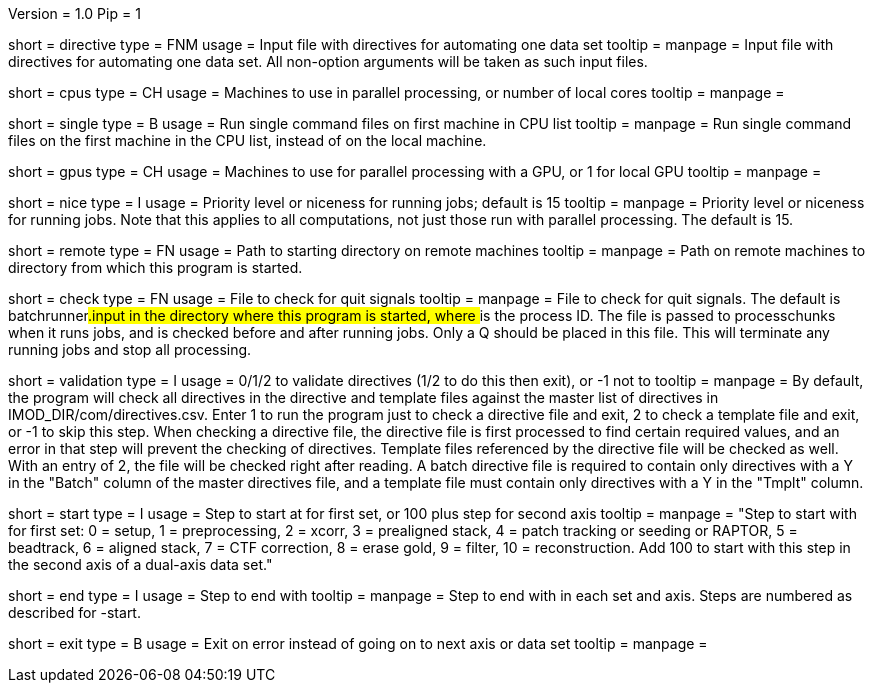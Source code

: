 Version = 1.0
Pip = 1

[Field = DirectiveFile]
short = directive
type = FNM
usage = Input file with directives for automating one data set
tooltip = 
manpage = Input file with directives for automating one data set.  All
non-option arguments will be taken as such input files.

[Field = CPUMachineList]
short = cpus
type = CH
usage = Machines to use in parallel processing, or number of local cores
tooltip = 
manpage = 

[Field = SingleOnFirstCPU]
short = single
type = B
usage = Run single command files on first machine in CPU list
tooltip = 
manpage = Run single command files on the first machine in the CPU list, instead of
on the local machine.

[Field = GPUMachineList]
short = gpus
type = CH
usage = Machines to use for parallel processing with a GPU, or 1 for local GPU
tooltip = 
manpage = 

[Field = NiceValue]
short = nice
type = I
usage = Priority level or niceness for running jobs; default is 15
tooltip = 
manpage = Priority level or niceness for running jobs.  Note that this applies
to all computations, not just those run with parallel processing.  The default is 15.

[Field = RemoteDirectory]
short = remote
type = FN
usage = Path to starting directory on remote machines
tooltip = 
manpage = Path on remote machines to directory from which this program is started.

[Field = CheckFile]
short = check
type = FN
usage = File to check for quit signals
tooltip = 
manpage = File to check for quit signals.  The default is batchrunner###.input
in the directory where this program is started, where ### is the process ID.
The file is passed to processchunks when it runs jobs, and is checked before
and after running jobs.  Only a Q should be placed in this file.  This will
terminate any running jobs and stop all processing.

[Field = ValidationType]
short = validation
type = I
usage = 0/1/2 to validate directives (1/2 to do this then exit), or -1 not to
tooltip = 
manpage = By default, the program will check all directives in the directive
and template files against the master list of directives in
IMOD_DIR/com/directives.csv.  Enter 1 to run the program just to check
a directive file and exit, 2 to check a template file and exit, or -1 to skip
this step.  When checking a directive file, the directive file is first processed to
find certain required values, and an error in that step will prevent the
checking of directives.  Template files referenced by the directive file will
be checked as well.  With an entry of 2, the file will be checked right after
reading.  A batch directive file is required to contain only directives with a
Y in the "Batch" column of the master directives file, and a template file
must contain only directives with a Y in the "Tmplt" column.

[Field = StartingStep]
short = start
type = I
usage = Step to start at for first set, or 100 plus step for second axis
tooltip = 
manpage = "Step to start with for first set: 0 = setup, 1 = preprocessing, 2 =
xcorr, 3 = prealigned stack, 4 = patch tracking or seeding or RAPTOR, 5 =
beadtrack, 6 = aligned stack, 7 = CTF correction, 8 = erase gold, 9 = filter,
10 = reconstruction.  Add 100 to start with this step in the second axis of a
dual-axis data set."

[Field = EndingStep]
short = end
type = I
usage = Step to end with
tooltip = 
manpage = Step to end with in each set and axis.  Steps are numbered as
described for -start.

[Field = ExitOnError]
short = exit
type = B
usage = Exit on error instead of going on to next axis or data set
tooltip =
manpage =


